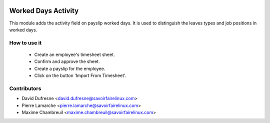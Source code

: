 .. image:: https://img.shields.io/badge/licence-AGPL--3-blue.svg
   :target: http://www.gnu.org/licenses/agpl-3.0-standalone.html
   :alt: License: AGPL-3

====================
Worked Days Activity
====================
This module adds the activity field on payslip worked days. It is used to
distinguish the leaves types and job positions in worked days.


How to use it
-------------

 - Create an employee's timesheet sheet.
 - Confirm and approve the sheet.
 - Create a payslip for the employee.
 - Click on the button 'Import From Timesheet'.


Contributors
------------
* David Dufresne <david.dufresne@savoirfairelinux.com>
* Pierre Lamarche <pierre.lamarche@savoirfairelinux.com>
* Maxime Chambreuil <maxime.chambreuil@savoirfairelinux.com>
